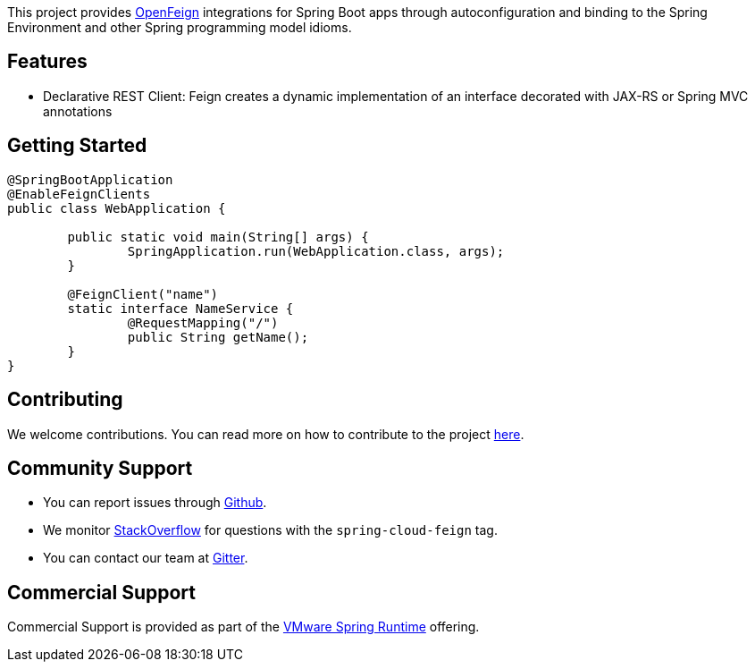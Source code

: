 This project provides https://github.com/OpenFeign/feign[OpenFeign] integrations for Spring Boot apps through autoconfiguration and binding to the Spring Environment and other Spring programming model idioms.

## Features

* Declarative REST Client: Feign creates a dynamic implementation of an interface decorated with JAX-RS or Spring MVC annotations

## Getting Started

```java
@SpringBootApplication
@EnableFeignClients
public class WebApplication {

	public static void main(String[] args) {
		SpringApplication.run(WebApplication.class, args);
	}

	@FeignClient("name")
	static interface NameService {
		@RequestMapping("/")
		public String getName();
	}
}

```

## Contributing

We welcome contributions.
You can read more on how to contribute to the project https://github.com/spring-cloud/spring-cloud-openfeign/blob/main/README.adoc#3-contributing[here].

## Community Support

* You can report issues through https://github.com/spring-cloud/spring-cloud-openfeign/issues[Github].
* We monitor https://stackoverflow.com/[StackOverflow] for questions with the `spring-cloud-feign` tag.
* You can contact our team at https://gitter.im/spring-cloud/spring-cloud[Gitter].

## Commercial Support

Commercial Support is provided as part of the https://spring.io/support[VMware Spring Runtime] offering.

